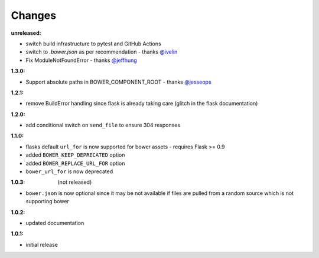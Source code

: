 Changes
-------

:unreleased:

- switch build infrastructure to pytest and GitHub Actions
- switch to `.bower.json` as per recommendation - thanks `@ivelin`_
- Fix ModuleNotFoundError - thanks `@jeffhung`_

.. _@ivelin: https://github.com/lobeck/flask-bower/pull/9
.. _@jeffhung: https://github.com/lobeck/flask-bower/pull/10

:1.3.0:

- Support absolute paths in BOWER_COMPONENT_ROOT - thanks `@jesseops`_

.. _@jesseops: https://github.com/lobeck/flask-bower/pull/6

:1.2.1:

- remove BuildError handling since flask is already taking care (glitch in the flask documentation)

:1.2.0:

- add conditional switch on ``send_file`` to ensure 304 responses

:1.1.0:

- flasks default ``url_for`` is now supported for bower assets - requires Flask >= 0.9
- added ``BOWER_KEEP_DEPRECATED`` option
- added ``BOWER_REPLACE_URL_FOR`` option
- ``bower_url_for`` is now deprecated

:1.0.3: (not released)

- ``bower.json`` is now optional since it may be not available  if files are pulled from a random source which is not supporting bower

:1.0.2:

- updated documentation

:1.0.1:

- initial release
